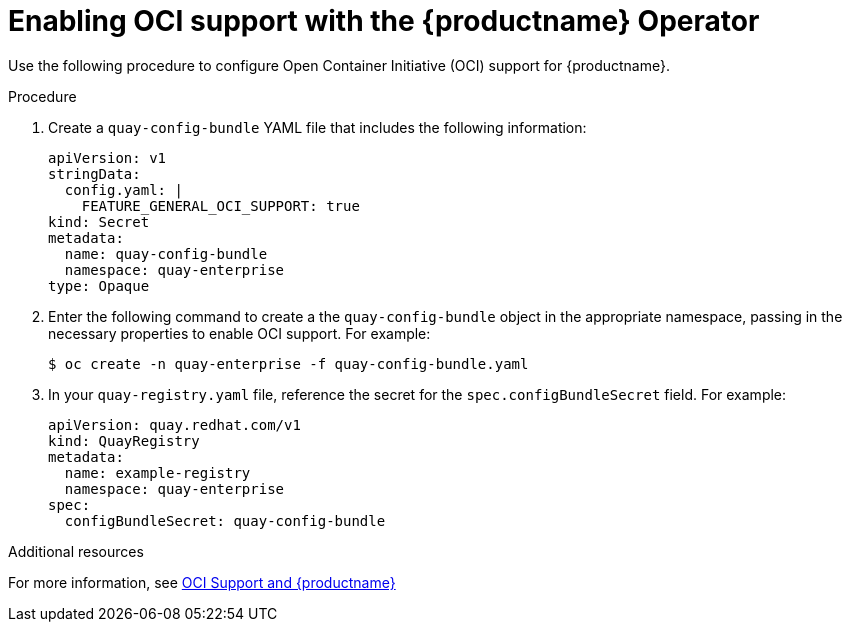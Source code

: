 [id="operator-helm-oci"]
= Enabling OCI support with the {productname} Operator

Use the following procedure to configure Open Container Initiative (OCI) support for {productname}. 

.Procedure 

. Create a `quay-config-bundle` YAML file that includes the following information:
+
[source,yaml]
----
apiVersion: v1
stringData:
  config.yaml: |
    FEATURE_GENERAL_OCI_SUPPORT: true
kind: Secret
metadata:
  name: quay-config-bundle
  namespace: quay-enterprise
type: Opaque
----

. Enter the following command to create a the `quay-config-bundle` object in the appropriate namespace, passing in the necessary properties to enable OCI support. For example: 
+
[source,terminal]
----
$ oc create -n quay-enterprise -f quay-config-bundle.yaml
----

. In your `quay-registry.yaml` file, reference the secret for the  `spec.configBundleSecret` field. For example:
+
[source,yaml]
----
apiVersion: quay.redhat.com/v1
kind: QuayRegistry
metadata:
  name: example-registry
  namespace: quay-enterprise
spec:
  configBundleSecret: quay-config-bundle
----

[role="_additional-resources"]
.Additional resources 

For more information, see link:https://access.redhat.com/documentation/en-us/red_hat_quay/{producty}/html/use_red_hat_quay/oci-intro#doc-wrapper[OCI Support and {productname}]